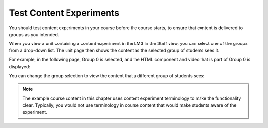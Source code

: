 .. _Test Content Experiments:

##########################################
Test Content Experiments
##########################################

You should test content experiments in your course before the course starts, to
ensure that content is delivered to groups as you intended.

When you view a unit containing a content experiment in the LMS in the Staff
view, you can select one of the groups from a drop-down list. The unit page then
shows the content as the selected group of students sees it.

For example, in the following page, Group 0 is selected, and the HTML component
and video that is part of Group 0 is displayed:

.. image:: ../Images/a-b-test-lms-group-0.png
 :alt: Image of a unit page with Group 0 selected

You can change the group selection to view the content that a different group of
students sees:

.. image:: ../Images/a-b-test-lms-group-2.png
 :alt: Image of a unit page with Group 1 selected

.. note:: 
  The example course content in this chapter uses content experiment
  terminology to make the functionality clear. Typically, you would not use
  terminology in course content that would make students aware of the
  experiment.